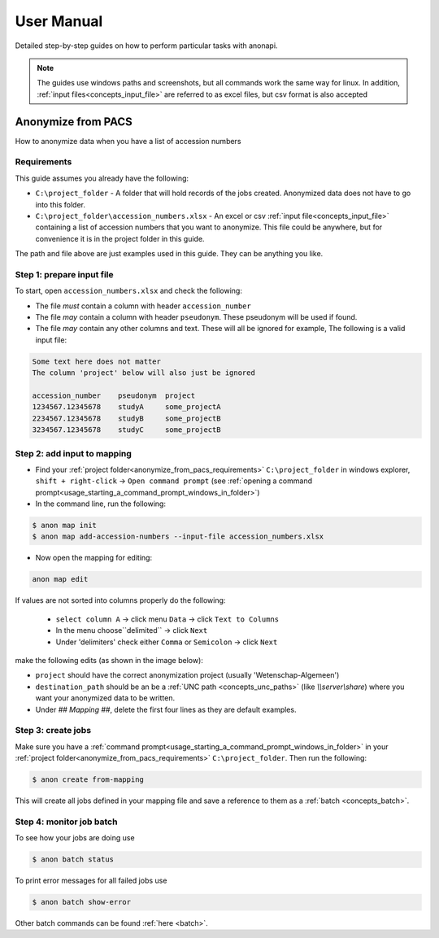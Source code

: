 .. _manual:

===========
User Manual
===========

Detailed step-by-step guides on how to perform particular tasks with anonapi.

.. Note::
    The guides use windows paths and screenshots, but all commands work the same way for linux. In addition,
    :ref:`input files<concepts_input_file>` are referred to as excel files, but csv format is also accepted


Anonymize from PACS
===================

How to anonymize data when you have a list of accession numbers

.. _anonymize_from_pacs_requirements:

Requirements
------------
This guide assumes you already have the following:

* ``C:\project_folder`` - A folder that will hold records of the jobs created. Anonymized data does not have to go into this folder.

* ``C:\project_folder\accession_numbers.xlsx`` - An excel or csv :ref:`input file<concepts_input_file>` containing
  a list of accession numbers that you want to anonymize. This file could be anywhere, but for convenience it is in the
  project folder in this guide.

The path and file above are just examples used in this guide. They can be anything you like.

Step 1: prepare input file
--------------------------

To start, open ``accession_numbers.xlsx`` and check the following:

* The file `must` contain a column with header ``accession_number``

* The file `may` contain a column with header ``pseudonym``. These pseudonym will be used if found.

* The file `may` contain any other columns and text. These will all be ignored for example, The following
  is a valid input file:

.. code-block:: text

    Some text here does not matter
    The column 'project' below will also just be ignored

    accession_number    pseudonym  project
    1234567.12345678    studyA     some_projectA
    2234567.12345678    studyB     some_projectB
    3234567.12345678    studyC     some_projectB


Step 2: add input to mapping
----------------------------

* Find your :ref:`project folder<anonymize_from_pacs_requirements>` ``C:\project_folder`` in windows explorer, ``shift + right-click`` -> ``Open command prompt``
  (see :ref:`opening a command prompt<usage_starting_a_command_prompt_windows_in_folder>`)

* In the command line, run the following:

.. code-block:: text

    $ anon map init
    $ anon map add-accession-numbers --input-file accession_numbers.xlsx


* Now open the mapping for editing:

.. code-block:: text

      anon map edit

If values are not sorted into columns properly do the following:

    * ``select column A`` -> click menu ``Data`` -> click ``Text to Columns``
    * In the menu choose``delimited`` -> click ``Next``
    * Under 'delimiters' check either ``Comma`` or ``Semicolon`` -> click ``Next``


make the following edits (as shown in the image below):

* ``project`` should have the correct anonymization project (usually 'Wetenschap-Algemeen')

* ``destination_path`` should be an be a :ref:`UNC path <concepts_unc_paths>` (like `\\\\server\\share`) where you want
  your anonymized data to be written.

* Under `## Mapping ##`, delete the first four lines as they are default examples.

.. image:: static/post_anon_init_common_edits.png
   :scale: 100 %
   :alt: command edits after anon map init


Step 3: create jobs
-------------------

Make sure you have a :ref:`command prompt<usage_starting_a_command_prompt_windows_in_folder>` in your
:ref:`project folder<anonymize_from_pacs_requirements>` ``C:\project_folder``. Then run the following:

.. code-block:: text

    $ anon create from-mapping

This will create all jobs defined in your mapping file and save a reference to them as a :ref:`batch <concepts_batch>`.


Step 4: monitor job batch
-------------------------

To see how your jobs are doing use

.. code-block:: text

    $ anon batch status


To print error messages for all failed jobs use

.. code-block:: text

    $ anon batch show-error


Other batch commands can be found :ref:`here <batch>`.